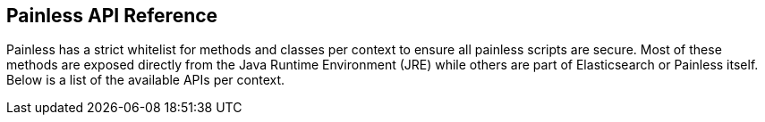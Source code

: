 [[painless-contexts-api-reference]]
== Painless API Reference

Painless has a strict whitelist for methods and classes per context to
ensure all painless scripts are secure. Most of these methods are
exposed directly from the Java Runtime Environment (JRE) while others
are part of Elasticsearch or Painless itself. Below is a list of the available
APIs per context.

